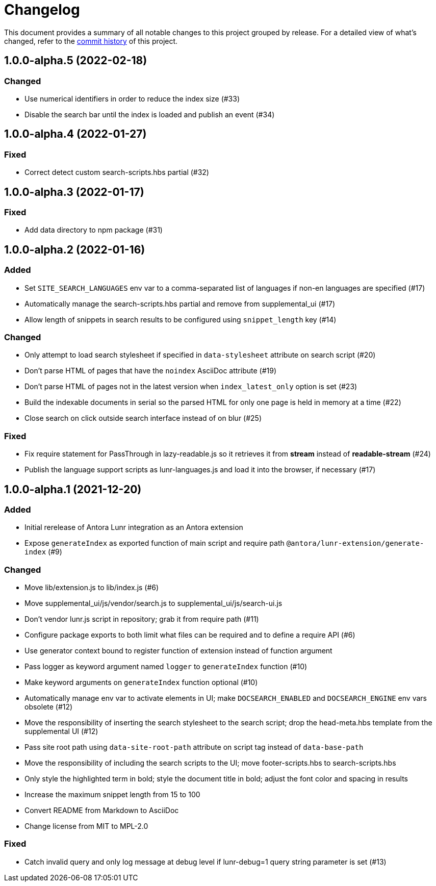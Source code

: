 = Changelog
:url-repo: https://gitlab.com/antora/antora-lunr-extension

This document provides a summary of all notable changes to this project grouped by release.
For a detailed view of what's changed, refer to the {url-repo}/commits[commit history] of this project.

== 1.0.0-alpha.5 (2022-02-18)

=== Changed

* Use numerical identifiers in order to reduce the index size (#33)
* Disable the search bar until the index is loaded and publish an event (#34)

== 1.0.0-alpha.4 (2022-01-27)

=== Fixed

* Correct detect custom search-scripts.hbs partial (#32)

== 1.0.0-alpha.3 (2022-01-17)

=== Fixed

* Add data directory to npm package (#31)

== 1.0.0-alpha.2 (2022-01-16)

=== Added

* Set `SITE_SEARCH_LANGUAGES` env var to a comma-separated list of languages if non-en languages are specified (#17)
* Automatically manage the search-scripts.hbs partial and remove from supplemental_ui (#17)
* Allow length of snippets in search results to be configured using `snippet_length` key (#14)

=== Changed

* Only attempt to load search stylesheet if specified in `data-stylesheet` attribute on search script (#20)
* Don't parse HTML of pages that have the `noindex` AsciiDoc attribute (#19)
* Don't parse HTML of pages not in the latest version when `index_latest_only` option is set (#23)
* Build the indexable documents in serial so the parsed HTML for only one page is held in memory at a time (#22)
* Close search on click outside search interface instead of on blur (#25)

=== Fixed

* Fix require statement for PassThrough in lazy-readable.js so it retrieves it from *stream* instead of *readable-stream* (#24)
* Publish the language support scripts as lunr-languages.js and load it into the browser, if necessary (#17)

== 1.0.0-alpha.1 (2021-12-20)

=== Added

* Initial rerelease of Antora Lunr integration as an Antora extension
* Expose `generateIndex` as exported function of main script and require path `@antora/lunr-extension/generate-index` (#9)

=== Changed

* Move lib/extension.js to lib/index.js (#6)
* Move supplemental_ui/js/vendor/search.js to supplemental_ui/js/search-ui.js
* Don't vendor lunr.js script in repository; grab it from require path (#11)
* Configure package exports to both limit what files can be required and to define a require API (#6)
* Use generator context bound to register function of extension instead of function argument
* Pass logger as keyword argument named `logger` to `generateIndex` function (#10)
* Make keyword arguments on `generateIndex` function optional (#10)
* Automatically manage env var to activate elements in UI; make `DOCSEARCH_ENABLED` and `DOCSEARCH_ENGINE` env vars obsolete (#12)
* Move the responsibility of inserting the search stylesheet to the search script; drop the head-meta.hbs template from the supplemental UI (#12)
* Pass site root path using `data-site-root-path` attribute on script tag instead of `data-base-path`
* Move the responsibility of including the search scripts to the UI; move footer-scripts.hbs to search-scripts.hbs
* Only style the highlighted term in bold; style the document title in bold; adjust the font color and spacing in results
* Increase the maximum snippet length from 15 to 100
* Convert README from Markdown to AsciiDoc
* Change license from MIT to MPL-2.0

=== Fixed

* Catch invalid query and only log message at debug level if lunr-debug=1 query string parameter is set (#13)

